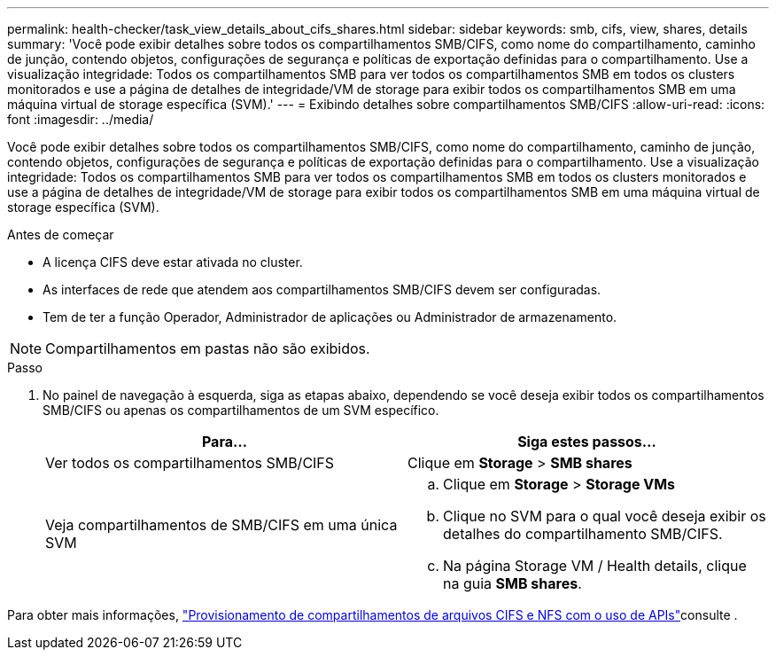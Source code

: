 ---
permalink: health-checker/task_view_details_about_cifs_shares.html 
sidebar: sidebar 
keywords: smb, cifs, view, shares, details 
summary: 'Você pode exibir detalhes sobre todos os compartilhamentos SMB/CIFS, como nome do compartilhamento, caminho de junção, contendo objetos, configurações de segurança e políticas de exportação definidas para o compartilhamento. Use a visualização integridade: Todos os compartilhamentos SMB para ver todos os compartilhamentos SMB em todos os clusters monitorados e use a página de detalhes de integridade/VM de storage para exibir todos os compartilhamentos SMB em uma máquina virtual de storage específica (SVM).' 
---
= Exibindo detalhes sobre compartilhamentos SMB/CIFS
:allow-uri-read: 
:icons: font
:imagesdir: ../media/


[role="lead"]
Você pode exibir detalhes sobre todos os compartilhamentos SMB/CIFS, como nome do compartilhamento, caminho de junção, contendo objetos, configurações de segurança e políticas de exportação definidas para o compartilhamento. Use a visualização integridade: Todos os compartilhamentos SMB para ver todos os compartilhamentos SMB em todos os clusters monitorados e use a página de detalhes de integridade/VM de storage para exibir todos os compartilhamentos SMB em uma máquina virtual de storage específica (SVM).

.Antes de começar
* A licença CIFS deve estar ativada no cluster.
* As interfaces de rede que atendem aos compartilhamentos SMB/CIFS devem ser configuradas.
* Tem de ter a função Operador, Administrador de aplicações ou Administrador de armazenamento.


[NOTE]
====
Compartilhamentos em pastas não são exibidos.

====
.Passo
. No painel de navegação à esquerda, siga as etapas abaixo, dependendo se você deseja exibir todos os compartilhamentos SMB/CIFS ou apenas os compartilhamentos de um SVM específico.
+
[cols="2*"]
|===
| Para... | Siga estes passos... 


 a| 
Ver todos os compartilhamentos SMB/CIFS
 a| 
Clique em *Storage* > *SMB shares*



 a| 
Veja compartilhamentos de SMB/CIFS em uma única SVM
 a| 
.. Clique em *Storage* > *Storage VMs*
.. Clique no SVM para o qual você deseja exibir os detalhes do compartilhamento SMB/CIFS.
.. Na página Storage VM / Health details, clique na guia *SMB shares*.


|===


Para obter mais informações, link:../api-automation/concept_provision_file_share.html["Provisionamento de compartilhamentos de arquivos CIFS e NFS com o uso de APIs"]consulte .
